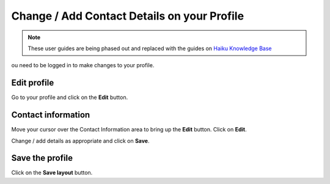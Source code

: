 
Change / Add Contact Details on your Profile
======================================================================================================

.. note:: These user guides are being phased out and replaced with the guides on `Haiku Knowledge Base <https://fry-it.atlassian.net/wiki/display/HKB/Haiku+Knowledge+Base>`_


ou need to be logged in to make changes to your profile. 	

Edit profile
-------------------------------------------------------------------------------------------

.. image:: images/Change__Add_Contact_Details_on_your_Profile/media_1401804361856.png
   :align: center
   

Go to your profile and click on the **Edit** button.


Contact information
-------------------------------------------------------------------------------------------

.. image:: images/Change__Add_Contact_Details_on_your_Profile/media_1401804440176.png
   :align: center
   

Move your cursor over the Contact Information area to bring up the **Edit** button. Click on **Edit**.



.. image:: images/Change__Add_Contact_Details_on_your_Profile/media_1401804669488.png
   :align: center
   

Change / add details as appropriate and click on **Save**.


Save the profile
-------------------------------------------------------------------------------------------

.. image:: images/Change__Add_Contact_Details_on_your_Profile/media_1401804713153.png
   :align: center
   

Click on the **Save layout** button. 


